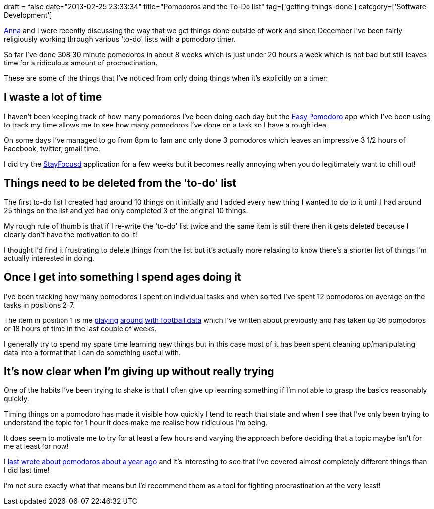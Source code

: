 +++
draft = false
date="2013-02-25 23:33:34"
title="Pomodoros and the To-Do list"
tag=['getting-things-done']
category=['Software Development']
+++

http://www.annashipman.co.uk/[Anna] and I were recently discussing the way that we get things done outside of work and since December I've been fairly religiously working through various 'to-do' lists with a pomodoro timer.

So far I've done 308 30 minute pomodoros in about 8 weeks which is just under 20 hours a week which is not bad but still leaves time for a ridiculous amount of procrastination.

These are some of the things that I've noticed from only doing things when it's explicitly on a timer:

== I waste a lot of time

I haven't been keeping track of how many pomodoros I've been doing each day but the http://www.timetrackerproapp.com/easypomodoro/[Easy Pomodoro] app which I've been using to track my time allows me to see how many pomodoros I've done on a task so I have a rough idea.

On some days I've managed to go from 8pm to 1am and only done 3 pomodoros which leaves an impressive 3 1/2 hours of Facebook, twitter, gmail time.

I did try the https://chrome.google.com/webstore/detail/stayfocusd/laankejkbhbdhmipfmgcngdelahlfoji?hl=en[StayFocusd] application for a few weeks but it becomes really annoying when you do legitimately want to chill out!

== Things need to be deleted from the 'to-do' list

The first to-do list I created had around 10 things on it initially and I added every new thing I wanted to do to it until I had around 25 things on the list and yet had only completed 3 of the original 10 things.

My rough rule of thumb is that if I re-write the 'to-do' list twice and the same item is still there then it gets deleted because I clearly don't have the motivation to do it!

I thought I'd find it frustrating to delete things from the list but it's actually more relaxing to know there's a shorter list of things I'm actually interested in doing.

== Once I get into something I spend ages doing it

I've been tracking how many pomodoros I spent on individual tasks and when sorted I've spent 12 pomodoros on average on the tasks in positions 2-7.

The item in position 1 is me http://www.markhneedham.com/blog/2013/02/24/neo4jcypher-combining-count-and-collect-in-one-query/[playing] http://www.markhneedham.com/blog/2013/02/19/neo4jcypher-using-a-where-clause-to-filter-paths/[around] http://www.markhneedham.com/blog/2013/02/17/neo4jcypher-sql-style-group-by-functionality/[with football data] which I've written about previously and has taken up 36 pomodoros or 18 hours of time in the last couple of weeks.

I generally try to spend my spare time learning new things but in this case most of it has been spent cleaning up/manipulating data into a format that I can do something useful with.

== It's now clear when I'm giving up without really trying

One of the habits I've been trying to shake is that I often give up learning something if I'm not able to grasp the basics reasonably quickly.

Timing things on a pomodoro has made it visible how quickly I tend to reach that state and when I see that I've only been trying to understand the topic for 1 hour it does make me realise how ridiculous I'm being.

It does seem to motivate me to try for at least a few hours and varying the approach before deciding that a topic maybe isn't for me at least for now!

I http://www.markhneedham.com/blog/2012/01/22/playing-around-with-pomodoros/[last wrote about pomodoros about a year ago] and it's interesting to see that I've covered almost completely different things than I did last time!

I'm not sure exactly what that means but I'd recommend them as a tool for fighting procrastination at the very least!
